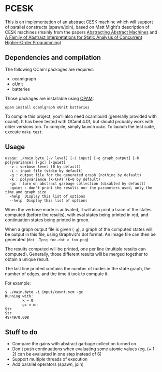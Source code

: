* PCESK
This is an implementation of an abstract CESK machine which will
support of parallel constructs (spawn/join), based on Matt Might's
description of CESK machines (mainly from the papers [[http://matt.might.net/papers/vanhorn2010abstract.pdf][Abstracting
Abstract Machines]] and [[http://matt.might.net/papers/might2011pceks.pdf][A Family of Abstract Interpretations for Static
Analysis of Concurrent Higher-Order Programming]])
** Dependencies and compilation
The following OCaml packages are required:
  - ocamlgraph
  - oUnit
  - batteries

Those packages are installable using [[http://opam.ocamlpro.com/][OPAM]]:
#+BEGIN_SRC shell
opam install ocamlgraph oUnit batteries
#+END_SRC

To compile this project, you'll also need ocamlbuild (generally
provided with ocaml). It has been tested with OCaml 4.01, but should
probably work with older versions too. To compile, simply launch
=make=. To launch the test suite, execute =make test=.
** Usage
#+BEGIN_SRC shell
usage: ./main.byte [-v level] [-i input] [-g graph_output] [-k polyvariance] [-gc] [-quiet]
  -v : verbose level (0 by default)
  -i : input file (stdin by default)
  -g : output file for the generated graph (nothing by default)
  -k : polyvariance (k-CFA) (k=0 by default)
  -gc : turn on abstract garbage collection (disabled by default)
  -quiet : don't print the results nor the parameters used, only the time and graph size
  -help  Display this list of options
  --help  Display this list of options
#+END_SRC

When the verbose mode is activated, it will also print a trace of the
states computed (before the results), with eval states being printed
in red, and continuation states being printed in green.

When a graph output file is given (=-g=), a graph of the computed
states will be output in this file, using Graphviz's dot format. An
image file can then be generated (=dot -Tpng foo.dot > foo.png=)

The results computed will be printed, one per line (multiple
results can computed). Generally, those different results will be
merged together to obtain a unique result.

The last line printed contains the number of nodes in the state
graph, the number of edges, and the time it took to compute it.

For example:
#+BEGIN_SRC shell
$ ./main.byte -i input/count.scm -gc
Running with:
        k = 0
        gc = on
Str
Str
49/49/0.008
#+END_SRC
** Stuff to do
  - Compare the gains with abstract garbage collection turned on
  - Don't push continuations when evaluating some atomic values
    (eg. (+ 1 2) can be evaluated in one step instead of 6)
  - Support multiple threads of execution
  - Add parallel operators (spawn, join)
